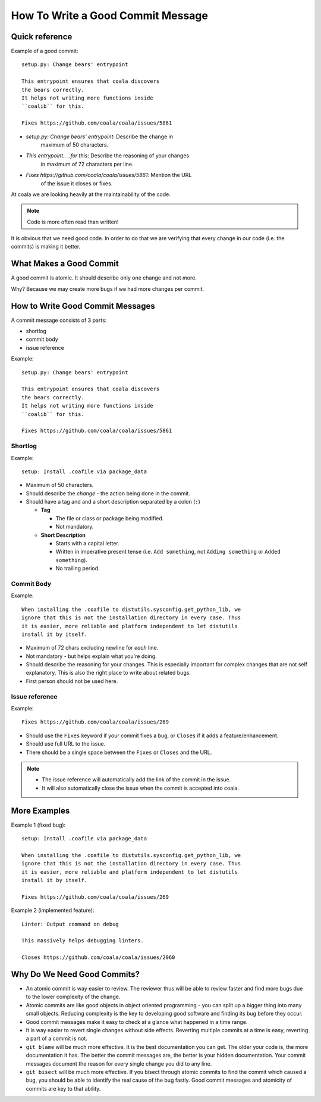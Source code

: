 How To Write a Good Commit Message
==================================

Quick reference
---------------

Example of a good commit:

::

    setup.py: Change bears' entrypoint

    This entrypoint ensures that coala discovers
    the bears correctly.
    It helps not writing more functions inside
    ``coalib`` for this.

    Fixes https://github.com/coala/coala/issues/5861

- `setup.py: Change bears' entrypoint`: Describe the change in
   maximum of 50 characters.

- `This entrypoint.. ..for this`: Describe the reasoning of your changes
   in maximum of 72 characters per line.

- `Fixes https://github.com/coala/coala/issues/5861`: Mention the URL
   of the issue it closes or fixes.

At coala we are looking heavily at the maintainability of the code.

.. note::

    Code is more often read than written!

It is obvious that we need good code. In order to do that we are
verifying that every change in our code (i.e. the commits) is making it
better.

What Makes a Good Commit
------------------------

A good commit is atomic. It should describe only one change and not more.

Why? Because we may create more bugs if we had more changes per commit.

How to Write Good Commit Messages
---------------------------------

A commit message consists of 3 parts:

- shortlog
- commit body
- issue reference

Example:

::

    setup.py: Change bears' entrypoint

    This entrypoint ensures that coala discovers
    the bears correctly.
    It helps not writing more functions inside
    ``coalib`` for this.

    Fixes https://github.com/coala/coala/issues/5861

Shortlog
~~~~~~~~

Example:

::

    setup: Install .coafile via package_data

-  Maximum of 50 characters.
-  Should describe the *change* - the action being done in the commit.
-  Should have a tag and and a short description separated by a colon (``:``)

   -  **Tag**

      -  The file or class or package being modified.
      -  Not mandatory.

   -  **Short Description**

      - Starts with a capital letter.
      - Written in imperative present tense (i.e. ``Add something``, not
        ``Adding something`` or ``Added something``).
      - No trailing period.

Commit Body
~~~~~~~~~~~

Example:

::

    When installing the .coafile to distutils.sysconfig.get_python_lib, we
    ignore that this is not the installation directory in every case. Thus
    it is easier, more reliable and platform independent to let distutils
    install it by itself.

-  Maximum of 72 chars excluding newline for *each* line.
-  Not mandatory - but helps explain what you're doing.
-  Should describe the reasoning for your changes. This is especially
   important for complex changes that are not self explanatory. This is also
   the right place to write about related bugs.
-  First person should not be used here.

Issue reference
~~~~~~~~~~~~~~~

Example:

::

    Fixes https://github.com/coala/coala/issues/269

-  Should use the ``Fixes`` keyword if your commit fixes a bug, or ``Closes``
   if it adds a feature/enhancement.
-  Should use full URL to the issue.
-  There should be a single space between the ``Fixes`` or ``Closes`` and the
   URL.

.. note::

    -  The issue reference will automatically add the link of the commit in
       the issue.
    -  It will also automatically close the issue when the commit is
       accepted into coala.

.. seealso::

    https://wiki.gnome.org/Git/CommitMessages

More Examples
-------------

Example 1 (fixed bug):
::

    setup: Install .coafile via package_data

    When installing the .coafile to distutils.sysconfig.get_python_lib, we
    ignore that this is not the installation directory in every case. Thus
    it is easier, more reliable and platform independent to let distutils
    install it by itself.

    Fixes https://github.com/coala/coala/issues/269

Example 2 (implemented feature):
::

    Linter: Output command on debug

    This massively helps debugging linters.

    Closes https://github.com/coala/coala/issues/2060

Why Do We Need Good Commits?
----------------------------

-  An atomic commit is way easier to review. The reviewer thus will be
   able to review faster and find more bugs due to the lower complexity
   of the change.
-  Atomic commits are like good objects in object oriented programming -
   you can split up a bigger thing into many small objects. Reducing
   complexity is the key to developing good software and finding its bug
   before they occur.
-  Good commit messages make it easy to check at a glance what happened
   in a time range.
-  It is way easier to revert single changes without side effects.
   Reverting multiple commits at a time is easy, reverting a part of a
   commit is not.
-  ``git blame`` will be much more effective. It is the best
   documentation you can get. The older your code is, the more
   documentation it has. The better the commit messages are, the better
   is your hidden documentation. Your commit messages document the
   reason for every single change you did to any line.
-  ``git bisect`` will be much more effective. If you bisect through
   atomic commits to find the commit which caused a bug, you should be
   able to identify the real cause of the bug fastly. Good commit
   messages and atomicity of commits are key to that ability.
